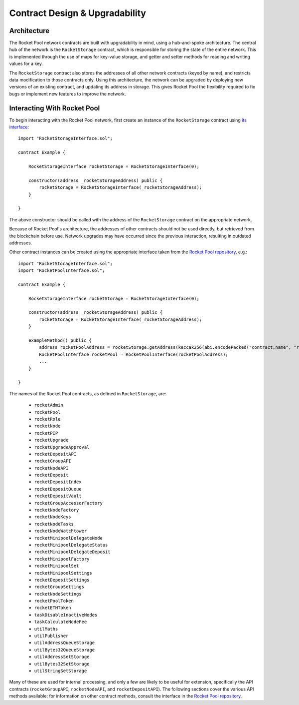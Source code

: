 ###############################
Contract Design & Upgradability
###############################


************
Architecture
************

The Rocket Pool network contracts are built with upgradability in mind, using a hub-and-spoke architecture.
The central hub of the network is the ``RocketStorage`` contract, which is responsible for storing the state of the entire network.
This is implemented through the use of maps for key-value storage, and getter and setter methods for reading and writing values for a key.

The ``RocketStorage`` contract also stores the addresses of all other network contracts (keyed by name), and restricts data modification to those contracts only.
Using this architecture, the network can be upgraded by deploying new versions of an existing contract, and updating its address in storage.
This gives Rocket Pool the flexibility required to fix bugs or implement new features to improve the network.


****************************
Interacting With Rocket Pool
****************************

To begin interacting with the Rocket Pool network, first create an instance of the ``RocketStorage`` contract using `its interface <https://github.com/rocket-pool/rocketpool/blob/master/contracts/interface/RocketStorageInterface.sol>`_::

    import "RocketStorageInterface.sol";

    contract Example {

        RocketStorageInterface rocketStorage = RocketStorageInterface(0);

        constructor(address _rocketStorageAddress) public {
            rocketStorage = RocketStorageInterface(_rocketStorageAddress);
        }

    }

The above constructor should be called with the address of the ``RocketStorage`` contract on the appropriate network.

Because of Rocket Pool's architecture, the addresses of other contracts should not be used directly, but retrieved from the blockchain before use.
Network upgrades may have occurred since the previous interaction, resulting in outdated addresses.

Other contract instances can be created using the appropriate interface taken from the `Rocket Pool repository <https://github.com/rocket-pool/rocketpool/tree/master/contracts/interface>`_, e.g.::

    import "RocketStorageInterface.sol";
    import "RocketPoolInterface.sol";

    contract Example {

        RocketStorageInterface rocketStorage = RocketStorageInterface(0);

        constructor(address _rocketStorageAddress) public {
            rocketStorage = RocketStorageInterface(_rocketStorageAddress);
        }

        exampleMethod() public {
            address rocketPoolAddress = rocketStorage.getAddress(keccak256(abi.encodePacked("contract.name", "rocketPool")));
            RocketPoolInterface rocketPool = RocketPoolInterface(rocketPoolAddress);
            ...
        }

    }

The names of the Rocket Pool contracts, as defined in ``RocketStorage``, are:

    * ``rocketAdmin``
    * ``rocketPool``
    * ``rocketRole``
    * ``rocketNode``
    * ``rocketPIP``
    * ``rocketUpgrade``
    * ``rocketUpgradeApproval``
    * ``rocketDepositAPI``
    * ``rocketGroupAPI``
    * ``rocketNodeAPI``
    * ``rocketDeposit``
    * ``rocketDepositIndex``
    * ``rocketDepositQueue``
    * ``rocketDepositVault``
    * ``rocketGroupAccessorFactory``
    * ``rocketNodeFactory``
    * ``rocketNodeKeys``
    * ``rocketNodeTasks``
    * ``rocketNodeWatchtower``
    * ``rocketMinipoolDelegateNode``
    * ``rocketMinipoolDelegateStatus``
    * ``rocketMinipoolDelegateDeposit``
    * ``rocketMinipoolFactory``
    * ``rocketMinipoolSet``
    * ``rocketMinipoolSettings``
    * ``rocketDepositSettings``
    * ``rocketGroupSettings``
    * ``rocketNodeSettings``
    * ``rocketPoolToken``
    * ``rocketETHToken``
    * ``taskDisableInactiveNodes``
    * ``taskCalculateNodeFee``
    * ``utilMaths``
    * ``utilPublisher``
    * ``utilAddressQueueStorage``
    * ``utilBytes32QueueStorage``
    * ``utilAddressSetStorage``
    * ``utilBytes32SetStorage``
    * ``utilStringSetStorage``

Many of these are used for internal processing, and only a few are likely to be useful for extension, specifically the API contracts (``rocketGroupAPI``, ``rocketNodeAPI``, and ``rocketDepositAPI``).
The following sections cover the various API methods available; for information on other contract methods, consult the interface in the `Rocket Pool repository <https://github.com/rocket-pool/rocketpool/tree/master/contracts/interface>`_.
